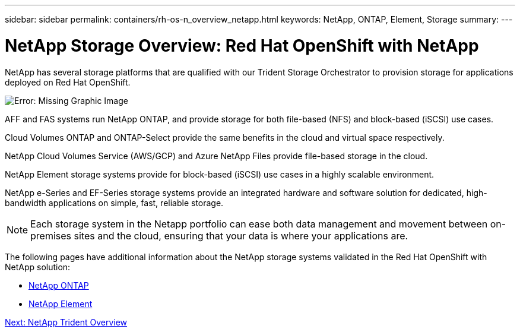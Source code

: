 ---
sidebar: sidebar
permalink: containers/rh-os-n_overview_netapp.html
keywords: NetApp, ONTAP, Element, Storage
summary:
---

= NetApp Storage Overview: Red Hat OpenShift with NetApp
:hardbreaks:
:nofooter:
:icons: font
:linkattrs:
:imagesdir: ./../media/

//
// This file was created with NDAC Version 0.9 (June 4, 2020)
//
// 2020-06-25 14:31:33.563897
//


[.lead]

NetApp has several storage platforms that are qualified with our Trident Storage Orchestrator to provision storage for applications deployed on Red Hat OpenShift.

image:redhat_openshift_image43.png[Error: Missing Graphic Image]

AFF and FAS systems run NetApp ONTAP, and provide storage for both file-based (NFS) and block-based (iSCSI) use cases.

Cloud Volumes ONTAP and ONTAP-Select provide the same benefits in the cloud and virtual space respectively.

NetApp Cloud Volumes Service (AWS/GCP) and Azure NetApp Files provide file-based storage in the cloud.

NetApp Element storage systems provide for block-based (iSCSI) use cases in a highly scalable environment.

NetApp e-Series and EF-Series storage systems provide an integrated hardware and software solution for dedicated, high-bandwidth applications on simple, fast, reliable storage.


NOTE: Each storage system in the Netapp portfolio can ease both data management and movement between on-premises sites and the cloud, ensuring that your data is where your applications are.


The following pages have additional information about the NetApp storage systems validated in the Red Hat OpenShift with NetApp solution:

* link:rh-os-n_netapp_ontap.html[NetApp ONTAP]

* link:rh-os-n_netapp_element.html[NetApp Element]

link:rh-os-n_overview_trident.html[Next: NetApp Trident Overview]
